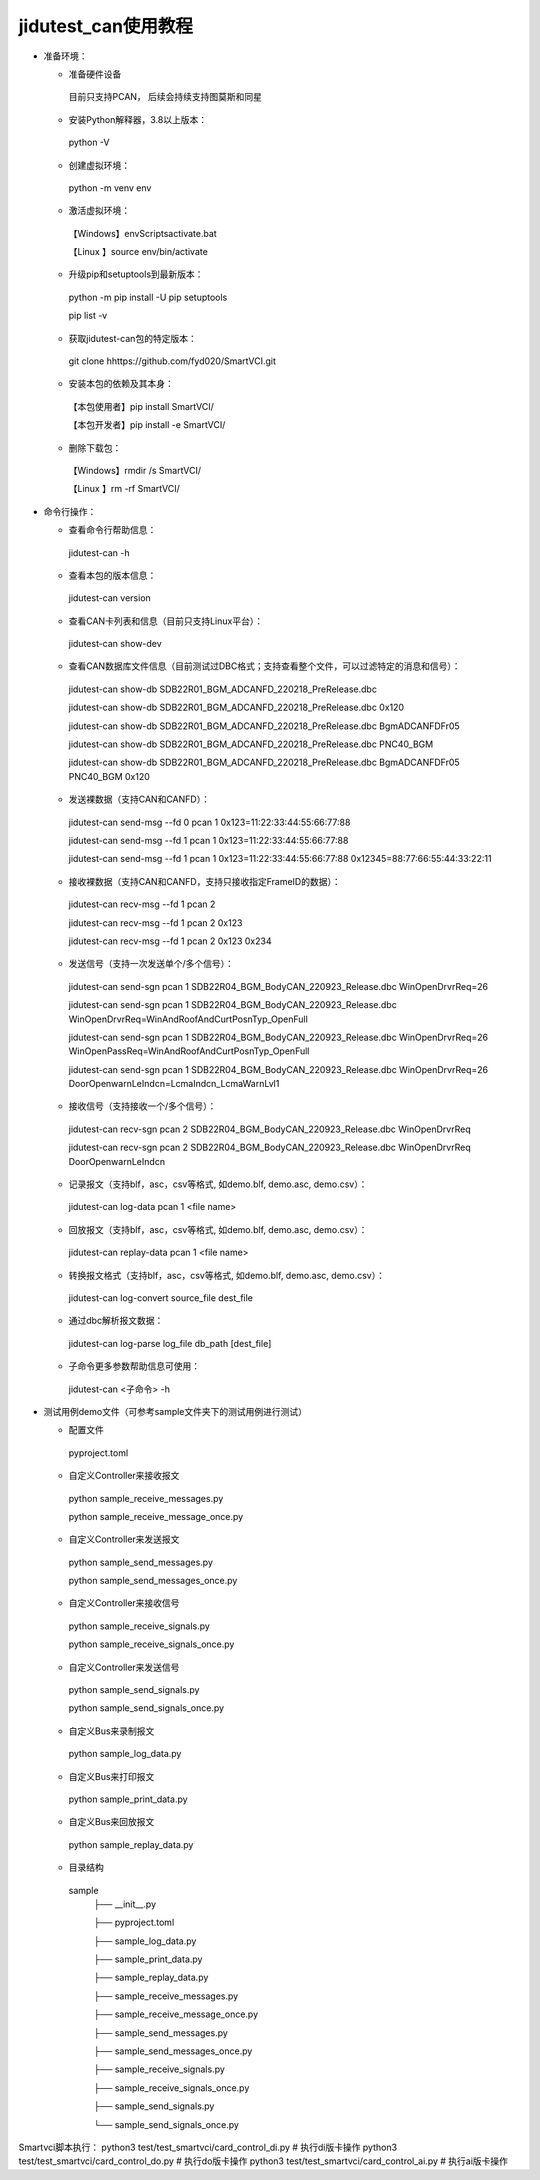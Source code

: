 ====================
jidutest_can使用教程
====================
- 准备环境：

  + 准备硬件设备
  
   目前只支持PCAN， 后续会持续支持图莫斯和同星
  
  + 安装Python解释器，3.8以上版本：

   python -V

  + 创建虚拟环境：
     
   python -m venv env

  + 激活虚拟环境：
  
   【Windows】env\Scripts\activate.bat
    
   【Linux  】source env/bin/activate

  + 升级pip和setuptools到最新版本：
  
   python -m pip install -U pip setuptools

   pip list -v

  + 获取jidutest-can包的特定版本：

   git clone hhttps://github.com/fyd020/SmartVCI.git

  + 安装本包的依赖及其本身：
  
   【本包使用者】pip install SmartVCI/

   【本包开发者】pip install -e SmartVCI/

  + 删除下载包：

   【Windows】rmdir /s SmartVCI/

   【Linux  】rm -rf SmartVCI/

- 命令行操作：

  + 查看命令行帮助信息：

   jidutest-can -h

  + 查看本包的版本信息：
  
   jidutest-can version
  
  + 查看CAN卡列表和信息（目前只支持Linux平台）：
  
   jidutest-can show-dev

  + 查看CAN数据库文件信息（目前测试过DBC格式；支持查看整个文件，可以过滤特定的消息和信号）：

   jidutest-can show-db SDB22R01_BGM_ADCANFD_220218_PreRelease.dbc

   jidutest-can show-db SDB22R01_BGM_ADCANFD_220218_PreRelease.dbc 0x120

   jidutest-can show-db SDB22R01_BGM_ADCANFD_220218_PreRelease.dbc BgmADCANFDFr05

   jidutest-can show-db SDB22R01_BGM_ADCANFD_220218_PreRelease.dbc PNC40_BGM

   jidutest-can show-db SDB22R01_BGM_ADCANFD_220218_PreRelease.dbc BgmADCANFDFr05 PNC40_BGM 0x120

  + 发送裸数据（支持CAN和CANFD）：
  
   jidutest-can send-msg --fd 0 pcan 1 0x123=11:22:33:44:55:66:77:88

   jidutest-can send-msg --fd 1 pcan 1 0x123=11:22:33:44:55:66:77:88

   jidutest-can send-msg --fd 1 pcan 1 0x123=11:22:33:44:55:66:77:88 0x12345=88:77:66:55:44:33:22:11
   
  + 接收裸数据（支持CAN和CANFD，支持只接收指定FrameID的数据）：

   jidutest-can recv-msg --fd 1 pcan 2

   jidutest-can recv-msg --fd 1 pcan 2 0x123

   jidutest-can recv-msg --fd 1 pcan 2 0x123 0x234

  + 发送信号（支持一次发送单个/多个信号）：

   jidutest-can send-sgn pcan 1 SDB22R04_BGM_BodyCAN_220923_Release.dbc WinOpenDrvrReq=26

   jidutest-can send-sgn pcan 1 SDB22R04_BGM_BodyCAN_220923_Release.dbc WinOpenDrvrReq=WinAndRoofAndCurtPosnTyp_OpenFull

   jidutest-can send-sgn pcan 1 SDB22R04_BGM_BodyCAN_220923_Release.dbc WinOpenDrvrReq=26 WinOpenPassReq=WinAndRoofAndCurtPosnTyp_OpenFull

   jidutest-can send-sgn pcan 1 SDB22R04_BGM_BodyCAN_220923_Release.dbc WinOpenDrvrReq=26 DoorOpenwarnLeIndcn=LcmaIndcn_LcmaWarnLvl1

  + 接收信号（支持接收一个/多个信号）：

   jidutest-can recv-sgn pcan 2 SDB22R04_BGM_BodyCAN_220923_Release.dbc WinOpenDrvrReq

   jidutest-can recv-sgn pcan 2 SDB22R04_BGM_BodyCAN_220923_Release.dbc WinOpenDrvrReq DoorOpenwarnLeIndcn

  + 记录报文（支持blf，asc，csv等格式, 如demo.blf, demo.asc, demo.csv）：

   jidutest-can log-data pcan 1 <file name>

  + 回放报文（支持blf，asc，csv等格式, 如demo.blf, demo.asc, demo.csv）：

   jidutest-can replay-data pcan 1 <file name>

  + 转换报文格式（支持blf，asc，csv等格式, 如demo.blf, demo.asc, demo.csv）：

   jidutest-can log-convert source_file dest_file

  + 通过dbc解析报文数据：

   jidutest-can log-parse log_file db_path [dest_file]

  + 子命令更多参数帮助信息可使用：

   jidutest-can <子命令> -h

- 测试用例demo文件（可参考sample文件夹下的测试用例进行测试）

  + 配置文件
  
   pyproject.toml
   
  + 自定义Controller来接收报文

   python sample_receive_messages.py

   python sample_receive_message_once.py
   
  + 自定义Controller来发送报文

   python sample_send_messages.py
   
   python sample_send_messages_once.py
   
  + 自定义Controller来接收信号

   python sample_receive_signals.py
   
   python sample_receive_signals_once.py

  + 自定义Controller来发送信号

   python sample_send_signals.py

   python sample_send_signals_once.py

  + 自定义Bus来录制报文

   python sample_log_data.py

  + 自定义Bus来打印报文

   python sample_print_data.py

  + 自定义Bus来回放报文

   python sample_replay_data.py

  + 目录结构

   sample
     ├── __init__.py

     ├── pyproject.toml

     ├── sample_log_data.py

     ├── sample_print_data.py

     ├── sample_replay_data.py

     ├── sample_receive_messages.py

     ├── sample_receive_message_once.py

     ├── sample_send_messages.py

     ├── sample_send_messages_once.py

     ├── sample_receive_signals.py

     ├── sample_receive_signals_once.py

     ├── sample_send_signals.py

     └── sample_send_signals_once.py

Smartvci脚本执行：
python3 test/test_smartvci/card_control_di.py  # 执行di版卡操作
python3 test/test_smartvci/card_control_do.py  # 执行do版卡操作
python3 test/test_smartvci/card_control_ai.py  # 执行ai版卡操作
